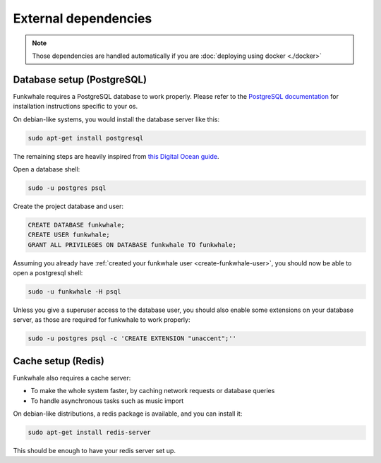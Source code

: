 External dependencies
=====================


.. note::

    Those dependencies are handled automatically if you are
    :doc:`deploying using docker <./docker>`

Database setup (PostgreSQL)
---------------------------

Funkwhale requires a PostgreSQL database to work properly. Please refer
to the `PostgreSQL documentation <https://www.postgresql.org/download/>`_
for installation instructions specific to your os.

On debian-like systems, you would install the database server like this:

.. code-block:: shell

    sudo apt-get install postgresql

The remaining steps are heavily inspired from `this Digital Ocean guide <https://www.digitalocean.com/community/tutorials/how-to-set-up-django-with-postgres-nginx-and-gunicorn-on-ubuntu-16-04>`_.

Open a database shell:

.. code-block:: shell

    sudo -u postgres psql

Create the project database and user:

.. code-block:: shell

    CREATE DATABASE funkwhale;
    CREATE USER funkwhale;
    GRANT ALL PRIVILEGES ON DATABASE funkwhale TO funkwhale;

Assuming you already have :ref:`created your funkwhale user <create-funkwhale-user>`,
you should now be able to open a postgresql shell:

.. code-block:: shell

    sudo -u funkwhale -H psql

Unless you give a superuser access to the database user, you should also
enable some extensions on your database server, as those are required
for funkwhale to work properly:

.. code-block:: shell

    sudo -u postgres psql -c 'CREATE EXTENSION "unaccent";''


Cache setup (Redis)
-------------------

Funkwhale also requires a cache server:

- To make the whole system faster, by caching network requests or database
  queries
- To handle asynchronous tasks such as music import

On debian-like distributions, a redis package is available, and you can
install it:

.. code-block:: shell

    sudo apt-get install redis-server

This should be enough to have your redis server set up.
